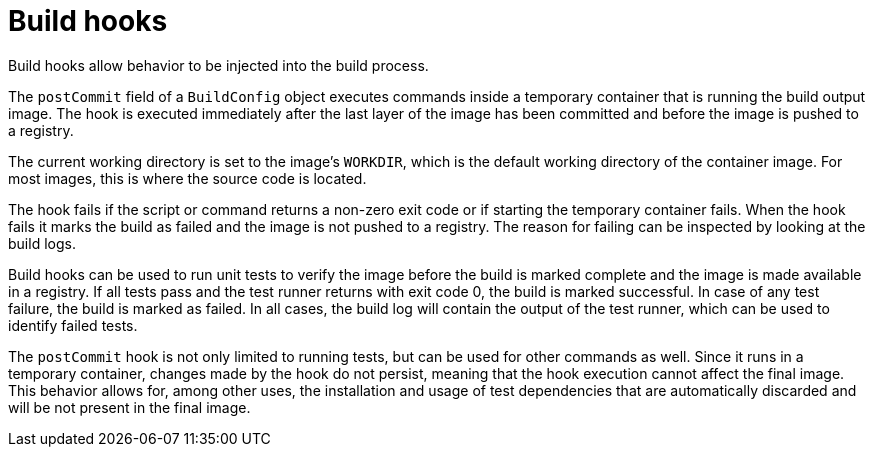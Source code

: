 // Module included in the following assemblies:
//
// * builds/triggering-builds-build-hooks.adoc

[id="builds-build-hooks_{context}"]
= Build hooks

Build hooks allow behavior to be injected into the build process.

The `postCommit` field of a `BuildConfig` object executes commands inside a
temporary container that is running the build output image. The hook is executed
immediately after the last layer of the image has been committed and before the
image is pushed to a registry.

The current working directory is set to the image's `WORKDIR`, which is the
default working directory of the container image. For most images, this is where
the source code is located.

The hook fails if the script or command returns a non-zero exit code or if
starting the temporary container fails. When the hook fails it marks the build
as failed and the image is not pushed to a registry. The reason for failing can
be inspected by looking at the build logs.

Build hooks can be used to run unit tests to verify the image before the build
is marked complete and the image is made available in a registry. If all tests
pass and the test runner returns with exit code 0, the build is marked
successful. In case of any test failure, the build is marked as failed. In all
cases, the build log will contain the output of the test runner, which can be
used to identify failed tests.

The `postCommit` hook is not only limited to running tests, but can be used
for other commands as well. Since it runs in a temporary container, changes made
by the hook do not persist, meaning that the hook execution cannot affect the
final image. This behavior allows for, among other uses, the installation and
usage of test dependencies that are automatically discarded and will be not
present in the final image.
